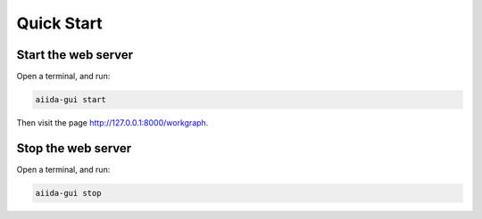 Quick Start
===============================


Start the web server
--------------------
Open a terminal, and run:

.. code-block:: bash

    aiida-gui start

Then visit the page http://127.0.0.1:8000/workgraph.

Stop the web server
-------------------
Open a terminal, and run:

.. code-block:: bash

    aiida-gui stop
